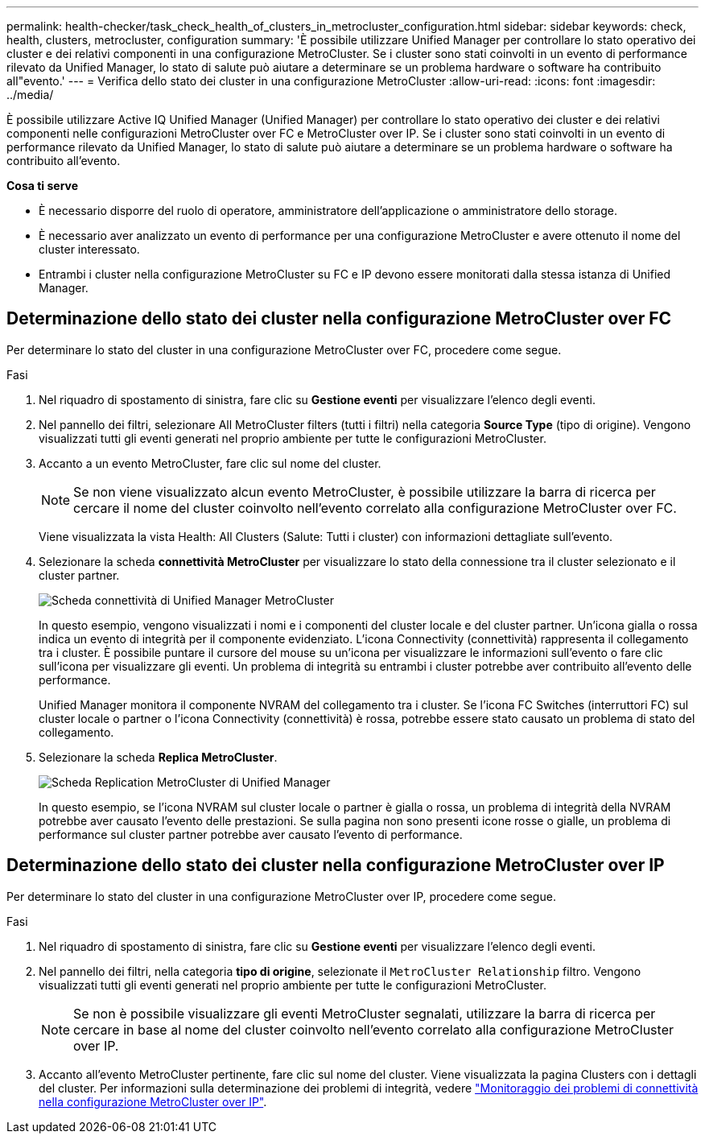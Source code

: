 ---
permalink: health-checker/task_check_health_of_clusters_in_metrocluster_configuration.html 
sidebar: sidebar 
keywords: check, health, clusters, metrocluster, configuration 
summary: 'È possibile utilizzare Unified Manager per controllare lo stato operativo dei cluster e dei relativi componenti in una configurazione MetroCluster. Se i cluster sono stati coinvolti in un evento di performance rilevato da Unified Manager, lo stato di salute può aiutare a determinare se un problema hardware o software ha contribuito all"evento.' 
---
= Verifica dello stato dei cluster in una configurazione MetroCluster
:allow-uri-read: 
:icons: font
:imagesdir: ../media/


[role="lead"]
È possibile utilizzare Active IQ Unified Manager (Unified Manager) per controllare lo stato operativo dei cluster e dei relativi componenti nelle configurazioni MetroCluster over FC e MetroCluster over IP. Se i cluster sono stati coinvolti in un evento di performance rilevato da Unified Manager, lo stato di salute può aiutare a determinare se un problema hardware o software ha contribuito all'evento.

*Cosa ti serve*

* È necessario disporre del ruolo di operatore, amministratore dell'applicazione o amministratore dello storage.
* È necessario aver analizzato un evento di performance per una configurazione MetroCluster e avere ottenuto il nome del cluster interessato.
* Entrambi i cluster nella configurazione MetroCluster su FC e IP devono essere monitorati dalla stessa istanza di Unified Manager.




== Determinazione dello stato dei cluster nella configurazione MetroCluster over FC

Per determinare lo stato del cluster in una configurazione MetroCluster over FC, procedere come segue.

.Fasi
. Nel riquadro di spostamento di sinistra, fare clic su *Gestione eventi* per visualizzare l'elenco degli eventi.
. Nel pannello dei filtri, selezionare All MetroCluster filters (tutti i filtri) nella categoria *Source Type* (tipo di origine). Vengono visualizzati tutti gli eventi generati nel proprio ambiente per tutte le configurazioni MetroCluster.
. Accanto a un evento MetroCluster, fare clic sul nome del cluster.
+
[NOTE]
====
Se non viene visualizzato alcun evento MetroCluster, è possibile utilizzare la barra di ricerca per cercare il nome del cluster coinvolto nell'evento correlato alla configurazione MetroCluster over FC.

====
+
Viene visualizzata la vista Health: All Clusters (Salute: Tutti i cluster) con informazioni dettagliate sull'evento.

. Selezionare la scheda *connettività MetroCluster* per visualizzare lo stato della connessione tra il cluster selezionato e il cluster partner.
+
image::../media/opm_um_mcc_connectivity_tab_png.gif[Scheda connettività di Unified Manager MetroCluster]

+
In questo esempio, vengono visualizzati i nomi e i componenti del cluster locale e del cluster partner. Un'icona gialla o rossa indica un evento di integrità per il componente evidenziato. L'icona Connectivity (connettività) rappresenta il collegamento tra i cluster. È possibile puntare il cursore del mouse su un'icona per visualizzare le informazioni sull'evento o fare clic sull'icona per visualizzare gli eventi. Un problema di integrità su entrambi i cluster potrebbe aver contribuito all'evento delle performance.

+
Unified Manager monitora il componente NVRAM del collegamento tra i cluster. Se l'icona FC Switches (interruttori FC) sul cluster locale o partner o l'icona Connectivity (connettività) è rossa, potrebbe essere stato causato un problema di stato del collegamento.

. Selezionare la scheda *Replica MetroCluster*.
+
image::../media/opm_um_mcc_replication_tab_png.gif[Scheda Replication MetroCluster di Unified Manager]

+
In questo esempio, se l'icona NVRAM sul cluster locale o partner è gialla o rossa, un problema di integrità della NVRAM potrebbe aver causato l'evento delle prestazioni. Se sulla pagina non sono presenti icone rosse o gialle, un problema di performance sul cluster partner potrebbe aver causato l'evento di performance.





== Determinazione dello stato dei cluster nella configurazione MetroCluster over IP

Per determinare lo stato del cluster in una configurazione MetroCluster over IP, procedere come segue.

.Fasi
. Nel riquadro di spostamento di sinistra, fare clic su *Gestione eventi* per visualizzare l'elenco degli eventi.
. Nel pannello dei filtri, nella categoria *tipo di origine*, selezionate il `MetroCluster Relationship` filtro. Vengono visualizzati tutti gli eventi generati nel proprio ambiente per tutte le configurazioni MetroCluster.
+
[NOTE]
====
Se non è possibile visualizzare gli eventi MetroCluster segnalati, utilizzare la barra di ricerca per cercare in base al nome del cluster coinvolto nell'evento correlato alla configurazione MetroCluster over IP.

====
. Accanto all'evento MetroCluster pertinente, fare clic sul nome del cluster. Viene visualizzata la pagina Clusters con i dettagli del cluster. Per informazioni sulla determinazione dei problemi di integrità, vedere link:../storage-mgmt/task_monitor_metrocluster_configurations.html["Monitoraggio dei problemi di connettività nella configurazione MetroCluster over IP"].

